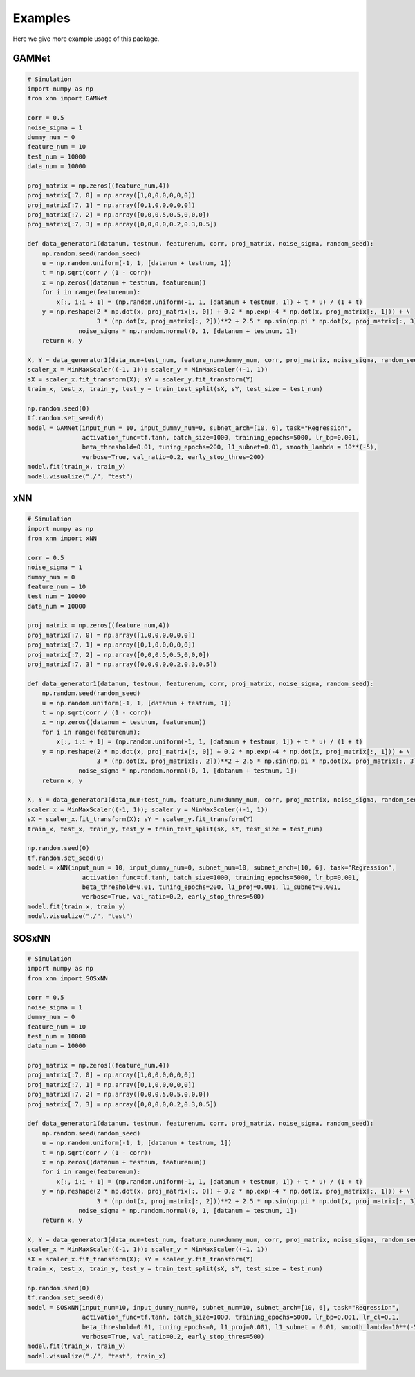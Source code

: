 Examples
===============
Here we give more example usage of this package.


GAMNet
---------------------------------------------------

.. code-block::

        # Simulation
        import numpy as np
        from xnn import GAMNet
        
        corr = 0.5
        noise_sigma = 1
        dummy_num = 0
        feature_num = 10
        test_num = 10000
        data_num = 10000

        proj_matrix = np.zeros((feature_num,4))
        proj_matrix[:7, 0] = np.array([1,0,0,0,0,0,0])
        proj_matrix[:7, 1] = np.array([0,1,0,0,0,0,0])
        proj_matrix[:7, 2] = np.array([0,0,0.5,0.5,0,0,0])
        proj_matrix[:7, 3] = np.array([0,0,0,0,0.2,0.3,0.5])

        def data_generator1(datanum, testnum, featurenum, corr, proj_matrix, noise_sigma, random_seed):
            np.random.seed(random_seed)
            u = np.random.uniform(-1, 1, [datanum + testnum, 1])
            t = np.sqrt(corr / (1 - corr))
            x = np.zeros((datanum + testnum, featurenum))
            for i in range(featurenum):
                x[:, i:i + 1] = (np.random.uniform(-1, 1, [datanum + testnum, 1]) + t * u) / (1 + t)
            y = np.reshape(2 * np.dot(x, proj_matrix[:, 0]) + 0.2 * np.exp(-4 * np.dot(x, proj_matrix[:, 1])) + \
                           3 * (np.dot(x, proj_matrix[:, 2]))**2 + 2.5 * np.sin(np.pi * np.dot(x, proj_matrix[:, 3])), [-1, 1]) + \
                      noise_sigma * np.random.normal(0, 1, [datanum + testnum, 1])
            return x, y

        X, Y = data_generator1(data_num+test_num, feature_num+dummy_num, corr, proj_matrix, noise_sigma, random_seed=0)
        scaler_x = MinMaxScaler((-1, 1)); scaler_y = MinMaxScaler((-1, 1))
        sX = scaler_x.fit_transform(X); sY = scaler_y.fit_transform(Y)
        train_x, test_x, train_y, test_y = train_test_split(sX, sY, test_size = test_num)
        
        np.random.seed(0)
        tf.random.set_seed(0)
        model = GAMNet(input_num = 10, input_dummy_num=0, subnet_arch=[10, 6], task="Regression",
                       activation_func=tf.tanh, batch_size=1000, training_epochs=5000, lr_bp=0.001,
                       beta_threshold=0.01, tuning_epochs=200, l1_subnet=0.01, smooth_lambda = 10**(-5),
                       verbose=True, val_ratio=0.2, early_stop_thres=200)
        model.fit(train_x, train_y)
        model.visualize("./", "test")


xNN
---------------------------------------------------

.. code-block::

        # Simulation
        import numpy as np
        from xnn import xNN
        
        corr = 0.5
        noise_sigma = 1
        dummy_num = 0
        feature_num = 10
        test_num = 10000
        data_num = 10000

        proj_matrix = np.zeros((feature_num,4))
        proj_matrix[:7, 0] = np.array([1,0,0,0,0,0,0])
        proj_matrix[:7, 1] = np.array([0,1,0,0,0,0,0])
        proj_matrix[:7, 2] = np.array([0,0,0.5,0.5,0,0,0])
        proj_matrix[:7, 3] = np.array([0,0,0,0,0.2,0.3,0.5])

        def data_generator1(datanum, testnum, featurenum, corr, proj_matrix, noise_sigma, random_seed):
            np.random.seed(random_seed)
            u = np.random.uniform(-1, 1, [datanum + testnum, 1])
            t = np.sqrt(corr / (1 - corr))
            x = np.zeros((datanum + testnum, featurenum))
            for i in range(featurenum):
                x[:, i:i + 1] = (np.random.uniform(-1, 1, [datanum + testnum, 1]) + t * u) / (1 + t)
            y = np.reshape(2 * np.dot(x, proj_matrix[:, 0]) + 0.2 * np.exp(-4 * np.dot(x, proj_matrix[:, 1])) + \
                           3 * (np.dot(x, proj_matrix[:, 2]))**2 + 2.5 * np.sin(np.pi * np.dot(x, proj_matrix[:, 3])), [-1, 1]) + \
                      noise_sigma * np.random.normal(0, 1, [datanum + testnum, 1])
            return x, y

        X, Y = data_generator1(data_num+test_num, feature_num+dummy_num, corr, proj_matrix, noise_sigma, random_seed=0)
        scaler_x = MinMaxScaler((-1, 1)); scaler_y = MinMaxScaler((-1, 1))
        sX = scaler_x.fit_transform(X); sY = scaler_y.fit_transform(Y)
        train_x, test_x, train_y, test_y = train_test_split(sX, sY, test_size = test_num)
        
        np.random.seed(0)
        tf.random.set_seed(0)
        model = xNN(input_num = 10, input_dummy_num=0, subnet_num=10, subnet_arch=[10, 6], task="Regression",
                       activation_func=tf.tanh, batch_size=1000, training_epochs=5000, lr_bp=0.001, 
                       beta_threshold=0.01, tuning_epochs=200, l1_proj=0.001, l1_subnet=0.001, 
                       verbose=True, val_ratio=0.2, early_stop_thres=500)
        model.fit(train_x, train_y)
        model.visualize("./", "test")


SOSxNN
---------------------------------------------------

.. code-block::

        # Simulation
        import numpy as np
        from xnn import SOSxNN
        
        corr = 0.5
        noise_sigma = 1
        dummy_num = 0
        feature_num = 10
        test_num = 10000
        data_num = 10000

        proj_matrix = np.zeros((feature_num,4))
        proj_matrix[:7, 0] = np.array([1,0,0,0,0,0,0])
        proj_matrix[:7, 1] = np.array([0,1,0,0,0,0,0])
        proj_matrix[:7, 2] = np.array([0,0,0.5,0.5,0,0,0])
        proj_matrix[:7, 3] = np.array([0,0,0,0,0.2,0.3,0.5])

        def data_generator1(datanum, testnum, featurenum, corr, proj_matrix, noise_sigma, random_seed):
            np.random.seed(random_seed)
            u = np.random.uniform(-1, 1, [datanum + testnum, 1])
            t = np.sqrt(corr / (1 - corr))
            x = np.zeros((datanum + testnum, featurenum))
            for i in range(featurenum):
                x[:, i:i + 1] = (np.random.uniform(-1, 1, [datanum + testnum, 1]) + t * u) / (1 + t)
            y = np.reshape(2 * np.dot(x, proj_matrix[:, 0]) + 0.2 * np.exp(-4 * np.dot(x, proj_matrix[:, 1])) + \
                           3 * (np.dot(x, proj_matrix[:, 2]))**2 + 2.5 * np.sin(np.pi * np.dot(x, proj_matrix[:, 3])), [-1, 1]) + \
                      noise_sigma * np.random.normal(0, 1, [datanum + testnum, 1])
            return x, y

        X, Y = data_generator1(data_num+test_num, feature_num+dummy_num, corr, proj_matrix, noise_sigma, random_seed=0)
        scaler_x = MinMaxScaler((-1, 1)); scaler_y = MinMaxScaler((-1, 1))
        sX = scaler_x.fit_transform(X); sY = scaler_y.fit_transform(Y)
        train_x, test_x, train_y, test_y = train_test_split(sX, sY, test_size = test_num)
        
        np.random.seed(0)
        tf.random.set_seed(0)
        model = SOSxNN(input_num=10, input_dummy_num=0, subnet_num=10, subnet_arch=[10, 6], task="Regression",
                       activation_func=tf.tanh, batch_size=1000, training_epochs=5000, lr_bp=0.001, lr_cl=0.1,
                       beta_threshold=0.01, tuning_epochs=0, l1_proj=0.001, l1_subnet = 0.01, smooth_lambda=10**(-5),
                       verbose=True, val_ratio=0.2, early_stop_thres=500)
        model.fit(train_x, train_y)
        model.visualize("./", "test", train_x)
